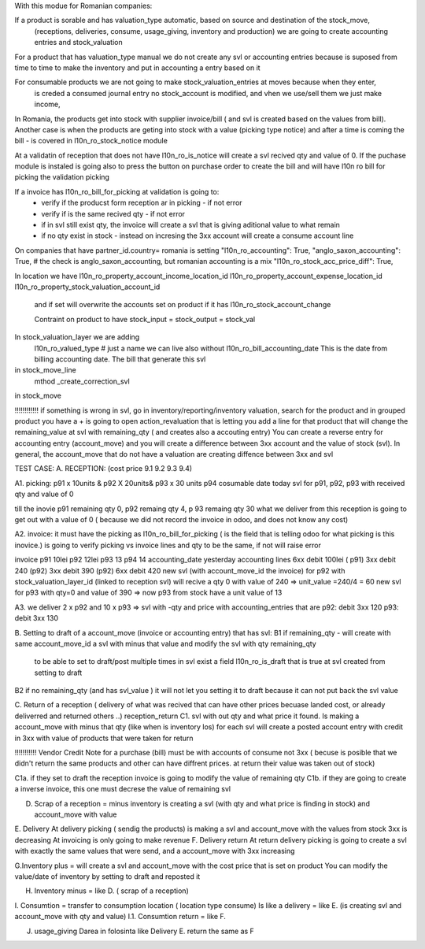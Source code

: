 With this modue for Romanian companies:

If a product is sorable and has valuation_type automatic, based on source and destination of the stock_move, 
    (receptions, deliveries, consume, usage_giving, inventory and  production) we are going to create
    accounting entries and stock_valuation

For a product that has valuation_type manual we do not create any svl or accounting entries because is suposed 
from time to time to make the inventory and put in accounting a entry based on it

For consumable products we are not going to make stock_valuation_entries at moves because when they enter, 
    is creded a consumed journal entry no stock_account is modified,
    and vhen we use/sell them we just make income, 


In Romania, the products get into stock with supplier invoice/bill ( and svl is created based on the values from bill).
Another case is when the products are geting into stock with a value (picking type notice) and after a time is coming the bill - is covered in l10n_ro_stock_notice module

At a validatin of reception that does not have l10n_ro_is_notice will create a svl recived qty and value of 0.
If the puchase module is instaled is going also to press the button on purchase order to create the bill and will have l10n ro bill for picking the validation picking

If a invoice has l10n_ro_bill_for_picking at validation is going to:
  - verify if the producst form reception ar in picking   - if not error
  - verify if is the same recived qty - if not error
  - if in svl still exist qty, the invoice will create a svl that is giving aditional value to what remain
  - if no qty exist in stock - instead on incresing the 3xx account will create a consume account line
  



On companies that have partner_id.country= romania is setting 
"l10n_ro_accounting": True,
"anglo_saxon_accounting": True,        # the check is anglo_saxon_accounting, but romanian accounting is a mix     
"l10n_ro_stock_acc_price_diff": True,

In location we have 
l10n_ro_property_account_income_location_id
l10n_ro_property_account_expense_location_id
l10n_ro_property_stock_valuation_account_id
 and if set will overwrite the accounts set on product if it has l10n_ro_stock_account_change
 
 Contraint on product to have stock_input = stock_output = stock_val
 
    
In stock_valuation_layer we are adding
    l10n_ro_valued_type   # just a name we can live also without
    l10n_ro_bill_accounting_date  This is the date from billing accounting date. The bill that generate this svl

in stock_move_line
    mthod _create_correction_svl    
    
in stock_move


!!!!!!!!!!!! if something is wrong in svl, go in inventory/reporting/inventory valuation, search for the product
and in grouped product you have a + is going to open action_revaluation that is letting you add a line for that product
that will change the remaining_value at svl with remaining_qty ( and creates also a accouting entry)
You can create a reverse entry for accounting entry (account_move) and you will create a difference between 3xx account and the value of stock (svl).
In general, the account_move that do not have a valuation are creating diffence between 3xx and svl


TEST CASE:
A. RECEPTION: (cost price 9.1  9.2 9.3 9.4)

A1. picking:    p91  x 10units   & p92  X 20units& p93 x 30 units   p94 cosumable      date today
svl for p91, p92, p93 with received qty and value of 0

till the inovie  p91 remaining qty 0, p92 remaing qty 4, p 93 remaing qty 30
what we deliver from this reception is going to get out with a value of 0 ( because we did not record the invoice in odoo, and does not know any cost)

A2. invoice: it must have the picking as l10n_ro_bill_for_picking   ( is the field that is telling odoo for what picking is this inovice.)
is going to verify picking vs invoice lines and qty to be the same, if not will raise error

invoice     p91   10lei    p92  12lei   p93  13 p94 14  accounting_date yesterday
accounting lines   6xx  debit 100lei ( p91)     3xx debit 240 (p92)    3xx debit 390 (p92)  6xx debit 420
new svl (with account_move_id the invoice) for p92 with stock_valuation_layer_id (linked to reception svl) will recive a qty 0 with value of 240 => unit_value =240/4 = 60
new svl for p93 with qty=0 and value of 390 => now p93 from stock have a unit value of 13

A3. we deliver 2 x p92  and 10 x p93  
=> svl with -qty and price with accounting_entries that are p92: debit 3xx 120  p93: debit 3xx  130

B. Setting to draft of a account_move (invoice or accounting entry) that has svl:
B1 if remaining_qty
- will create with same account_move_id a svl with minus that value and modify the svl with qty remaining_qty 
    to be able to set to draft/post multiple times in svl exist a field l10n_ro_is_draft that is true at svl created from setting to draft
B2 if no remaining_qty (and has svl_value ) it will not let you setting it to draft because it can not put back the svl value 

C. Return of a reception ( delivery of what was recived that can have other prices becuase landed cost, or already deliverred and returned others ..) reception_return
C1. svl with out qty and what price it found. Is making a account_move with minus that qty (like when is inventory los)
for each svl will create a posted account entry with credit in 3xx with value of products that were taken for return

!!!!!!!!!!!   Vendor Credit Note  for a purchase (bill) must be with accounts of consume not 3xx ( becuse is posible that we didn't return the same products and other can have diffrent prices. at return their value was taken out of stock)


C1a. if they set to draft the reception invoice is going to modify the value of remaining qty
C1b. if they are going to create a inverse invoice, this one must decrese the value of remaining svl 

D. Scrap of a reception  = minus inventory  is creating a svl (with qty and what price is finding in stock) and account_move with value



E. Delivery
At delivery picking ( sendig the products) is making a svl and account_move with the values from stock 3xx is decreasing
At invoicing is only going to make revenue
F. Delivery return  
At return delivery picking is going to create a svl with exactly the same values that were send, and a account_move with 3xx increasing


G.Inventory plus = will create a svl and account_move with the cost price that is set on product
You can modify the value/date of inventory by setting to draft and reposted it

H. Inventory minus = like D. ( scrap of a reception)

I. Consumtion = transfer to consumption location ( location type consume)
Is like a delivery = like E. (is creating svl and account_move with qty and value)
I.1. Consumtion return = like F.

J. usage_giving Darea in folosinta like Delivery E. return the same as F


